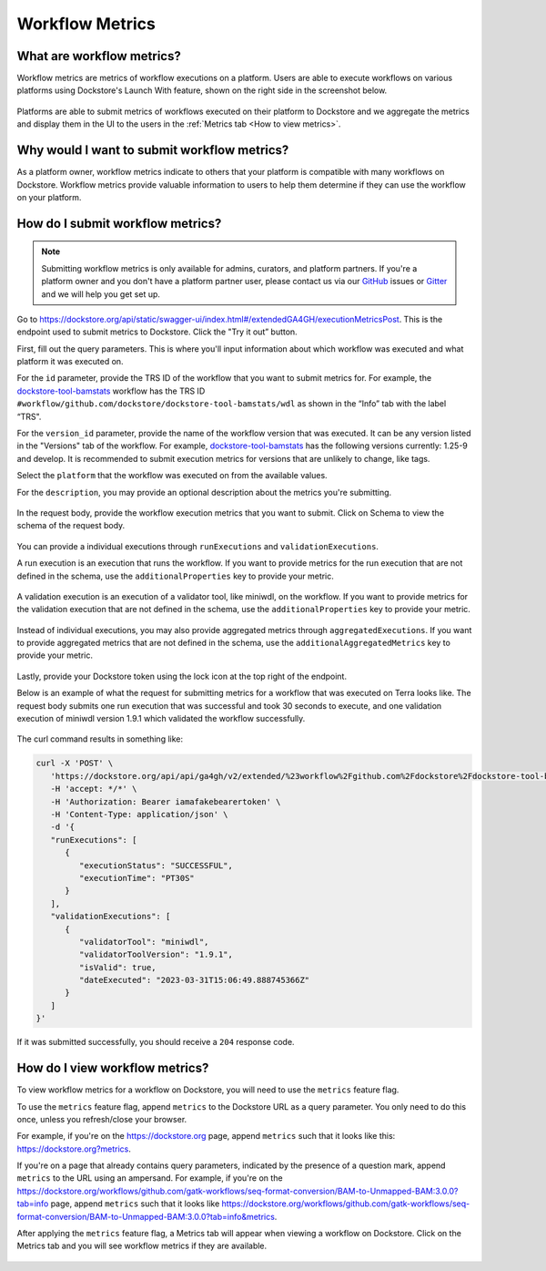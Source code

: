 Workflow Metrics
================

What are workflow metrics?
------------------------------------
Workflow metrics are metrics of workflow executions on a platform. Users are able to execute workflows on various platforms using Dockstore's Launch With feature, shown on the right side in the screenshot below.

.. figure:: /assets/images/docs/submit-metrics/workflow-launch-with.png
    :alt: Launch With Partners

Platforms are able to submit metrics of workflows executed on their platform to Dockstore and we aggregate the metrics and display them in the UI to the users in the :ref:`Metrics tab <How to view metrics>`.

Why would I want to submit workflow metrics?
--------------------------------------------
As a platform owner, workflow metrics indicate to others that your platform is compatible with many workflows on Dockstore. Workflow metrics provide valuable information to users to help them determine if they can use the workflow on your platform.


How do I submit workflow metrics?
---------------------------------

.. note:: Submitting workflow metrics is only available for admins, curators, and platform partners. If you're a platform owner and you don't have a platform partner user, please contact us via our `GitHub <https://github.com/dockstore/dockstore/issues>`_ issues or `Gitter <https://gitter.im/ga4gh/dockstore>`_ and we will help you get set up.

Go to https://dockstore.org/api/static/swagger-ui/index.html#/extendedGA4GH/executionMetricsPost. This is the endpoint used to submit metrics to Dockstore. Click the "Try it out” button.

First, fill out the query parameters. This is where you'll input information about which workflow was executed and what platform it was executed on.

For the ``id`` parameter, provide the TRS ID of the workflow that you want to submit metrics for. For example, the `dockstore-tool-bamstats <https://dockstore.org/workflows/github.com/dockstore/dockstore-tool-bamstats/wdl:1.25-9?tab=info>`__ workflow has the TRS ID ``#workflow/github.com/dockstore/dockstore-tool-bamstats/wdl`` as shown in the “Info” tab with the label “TRS".

For the ``version_id`` parameter, provide the name of the workflow version that was executed. It can be any version listed in the "Versions" tab of the workflow. For example, `dockstore-tool-bamstats <https://dockstore.org/workflows/github.com/dockstore/dockstore-tool-bamstats/wdl:1.25-9?tab=versions>`__ has the following versions currently: 1.25-9 and develop. It is recommended to submit execution metrics for versions that are unlikely to change, like tags.

Select the ``platform`` that the workflow was executed on from the available values.

For the ``description``, you may provide an optional description about the metrics you're submitting.

.. figure:: /assets/images/docs/submit-metrics/query-parameters.png
    :alt: Query parameters for submitting metrics

In the request body, provide the workflow execution metrics that you want to submit. Click on Schema to view the schema of the request body.

.. figure:: /assets/images/docs/submit-metrics/request-body-schema.png
    :alt: Request body schema for submitting metrics

You can provide a individual executions through ``runExecutions`` and ``validationExecutions``.

A run execution is an execution that runs the workflow. If you want to provide metrics for the run execution that are not defined in the schema, use the ``additionalProperties`` key to provide your metric.

.. figure:: /assets/images/docs/submit-metrics/run-executions-schema.png
    :alt: Schema for run executions

A validation execution is an execution of a validator tool, like miniwdl, on the workflow. If you want to provide metrics for the validation execution that are not defined in the schema, use the ``additionalProperties`` key to provide your metric.

.. figure:: /assets/images/docs/submit-metrics/validation-executions-schema.png
    :alt: Schema for validation executions

Instead of individual executions, you may also provide aggregated metrics through ``aggregatedExecutions``. If you want to provide aggregated metrics that are not defined in the schema, use the ``additionalAggregatedMetrics`` key to provide your metric.

.. figure:: /assets/images/docs/submit-metrics/aggregated-metrics-schema.png
    :alt: Schema for aggregated metrics
    
Lastly, provide your Dockstore token using the lock icon at the top right of the endpoint.

Below is an example of what the request for submitting metrics for a workflow that was executed on Terra looks like. The request body submits one run execution that was successful and took 30 seconds to execute, and one validation execution of miniwdl version 1.9.1 which validated the workflow successfully.


.. figure:: /assets/images/docs/submit-metrics/individual-executions-example.png
   :alt: Example request for submitting individual run executions and validation executions


The curl command results in something like:

.. code:: bash

   curl -X 'POST' \
      'https://dockstore.org/api/api/ga4gh/v2/extended/%23workflow%2Fgithub.com%2Fdockstore%2Fdockstore-tool-bamstats%2Fwdl/versions/1.25-9/executions?platform=TERRA' \
      -H 'accept: */*' \
      -H 'Authorization: Bearer iamafakebearertoken' \
      -H 'Content-Type: application/json' \
      -d '{
      "runExecutions": [
         {
            "executionStatus": "SUCCESSFUL",
            "executionTime": "PT30S"
         }
      ],
      "validationExecutions": [
         {
            "validatorTool": "miniwdl",
            "validatorToolVersion": "1.9.1",
            "isValid": true,
            "dateExecuted": "2023-03-31T15:06:49.888745366Z"
         }
      ]
   }'

If it was submitted successfully, you should receive a ``204`` response code. 

.. _How to view metrics:

How do I view workflow metrics?
-------------------------------

To view workflow metrics for a workflow on Dockstore, you will need to use the ``metrics`` feature flag.

To use the ``metrics`` feature flag, append ``metrics`` to the Dockstore URL as a query parameter. You only need to do this once, unless you refresh/close your browser.

For example, if you're on the https://dockstore.org page, append ``metrics`` such that it looks like this: https://dockstore.org?metrics.

If you're on a page that already contains query parameters, indicated by the presence of a question mark, append ``metrics`` to the URL using an ampersand. For example, if you're on the https://dockstore.org/workflows/github.com/gatk-workflows/seq-format-conversion/BAM-to-Unmapped-BAM:3.0.0?tab=info page, append ``metrics`` such that it looks like https://dockstore.org/workflows/github.com/gatk-workflows/seq-format-conversion/BAM-to-Unmapped-BAM:3.0.0?tab=info&metrics.

After applying the ``metrics`` feature flag, a Metrics tab will appear when viewing a workflow on Dockstore. Click on the Metrics tab and you will see workflow metrics if they are available.

.. figure:: /assets/images/docs/submit-metrics/metrics-tab.png
    :alt: Metrics tab

